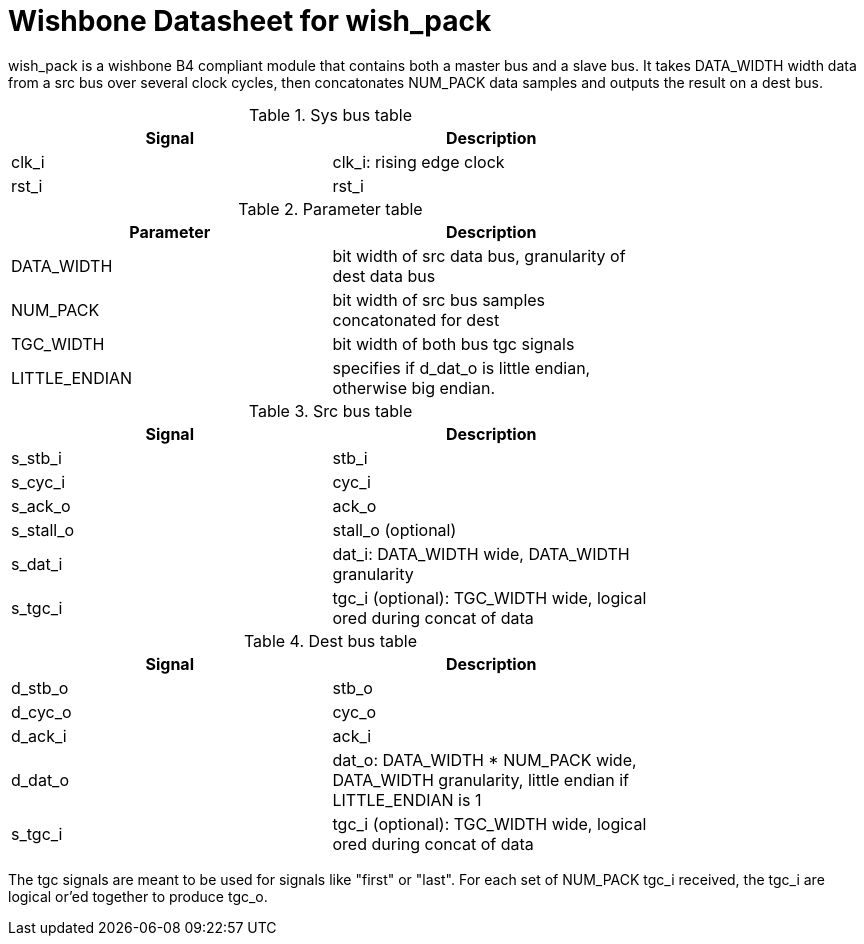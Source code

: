 Wishbone Datasheet for wish_pack
================================

wish_pack is a wishbone B4 compliant module that contains both a master bus and a slave bus. It takes DATA_WIDTH width data from a src bus over several clock cycles, then concatonates NUM_PACK data samples and outputs the result on a dest bus.

.Sys bus table
[width="75%"]
|====================
|Signal | Description

| clk_i | clk_i: rising edge clock
| rst_i | rst_i
|====================

.Parameter table
[width="75%"]
|====================
|Parameter | Description

| DATA_WIDTH    | bit width of src data bus, granularity of dest data bus
| NUM_PACK      | bit width of src bus samples concatonated for dest
| TGC_WIDTH     | bit width of both bus tgc signals
| LITTLE_ENDIAN | specifies if d_dat_o is little endian, otherwise big endian.
|====================


.Src bus table
[width="75%"]
|====================
|Signal | Description

 | s_stb_i | stb_i
 | s_cyc_i | cyc_i
 | s_ack_o | ack_o
 | s_stall_o | stall_o (optional)
 | s_dat_i | dat_i: DATA_WIDTH wide, DATA_WIDTH granularity
 | s_tgc_i | tgc_i (optional): TGC_WIDTH wide, logical ored during concat of data
|====================

.Dest bus table
[width="75%"]
|====================
|Signal | Description

| d_stb_o | stb_o
| d_cyc_o | cyc_o
| d_ack_i | ack_i
| d_dat_o | dat_o: DATA_WIDTH * NUM_PACK wide, DATA_WIDTH granularity, little endian if LITTLE_ENDIAN is 1
| s_tgc_i | tgc_i (optional): TGC_WIDTH wide, logical ored during concat of data
|====================

The tgc signals are meant to be used for signals like "first" or "last". For each set of NUM_PACK tgc_i received, the tgc_i are logical or'ed together to produce tgc_o. 